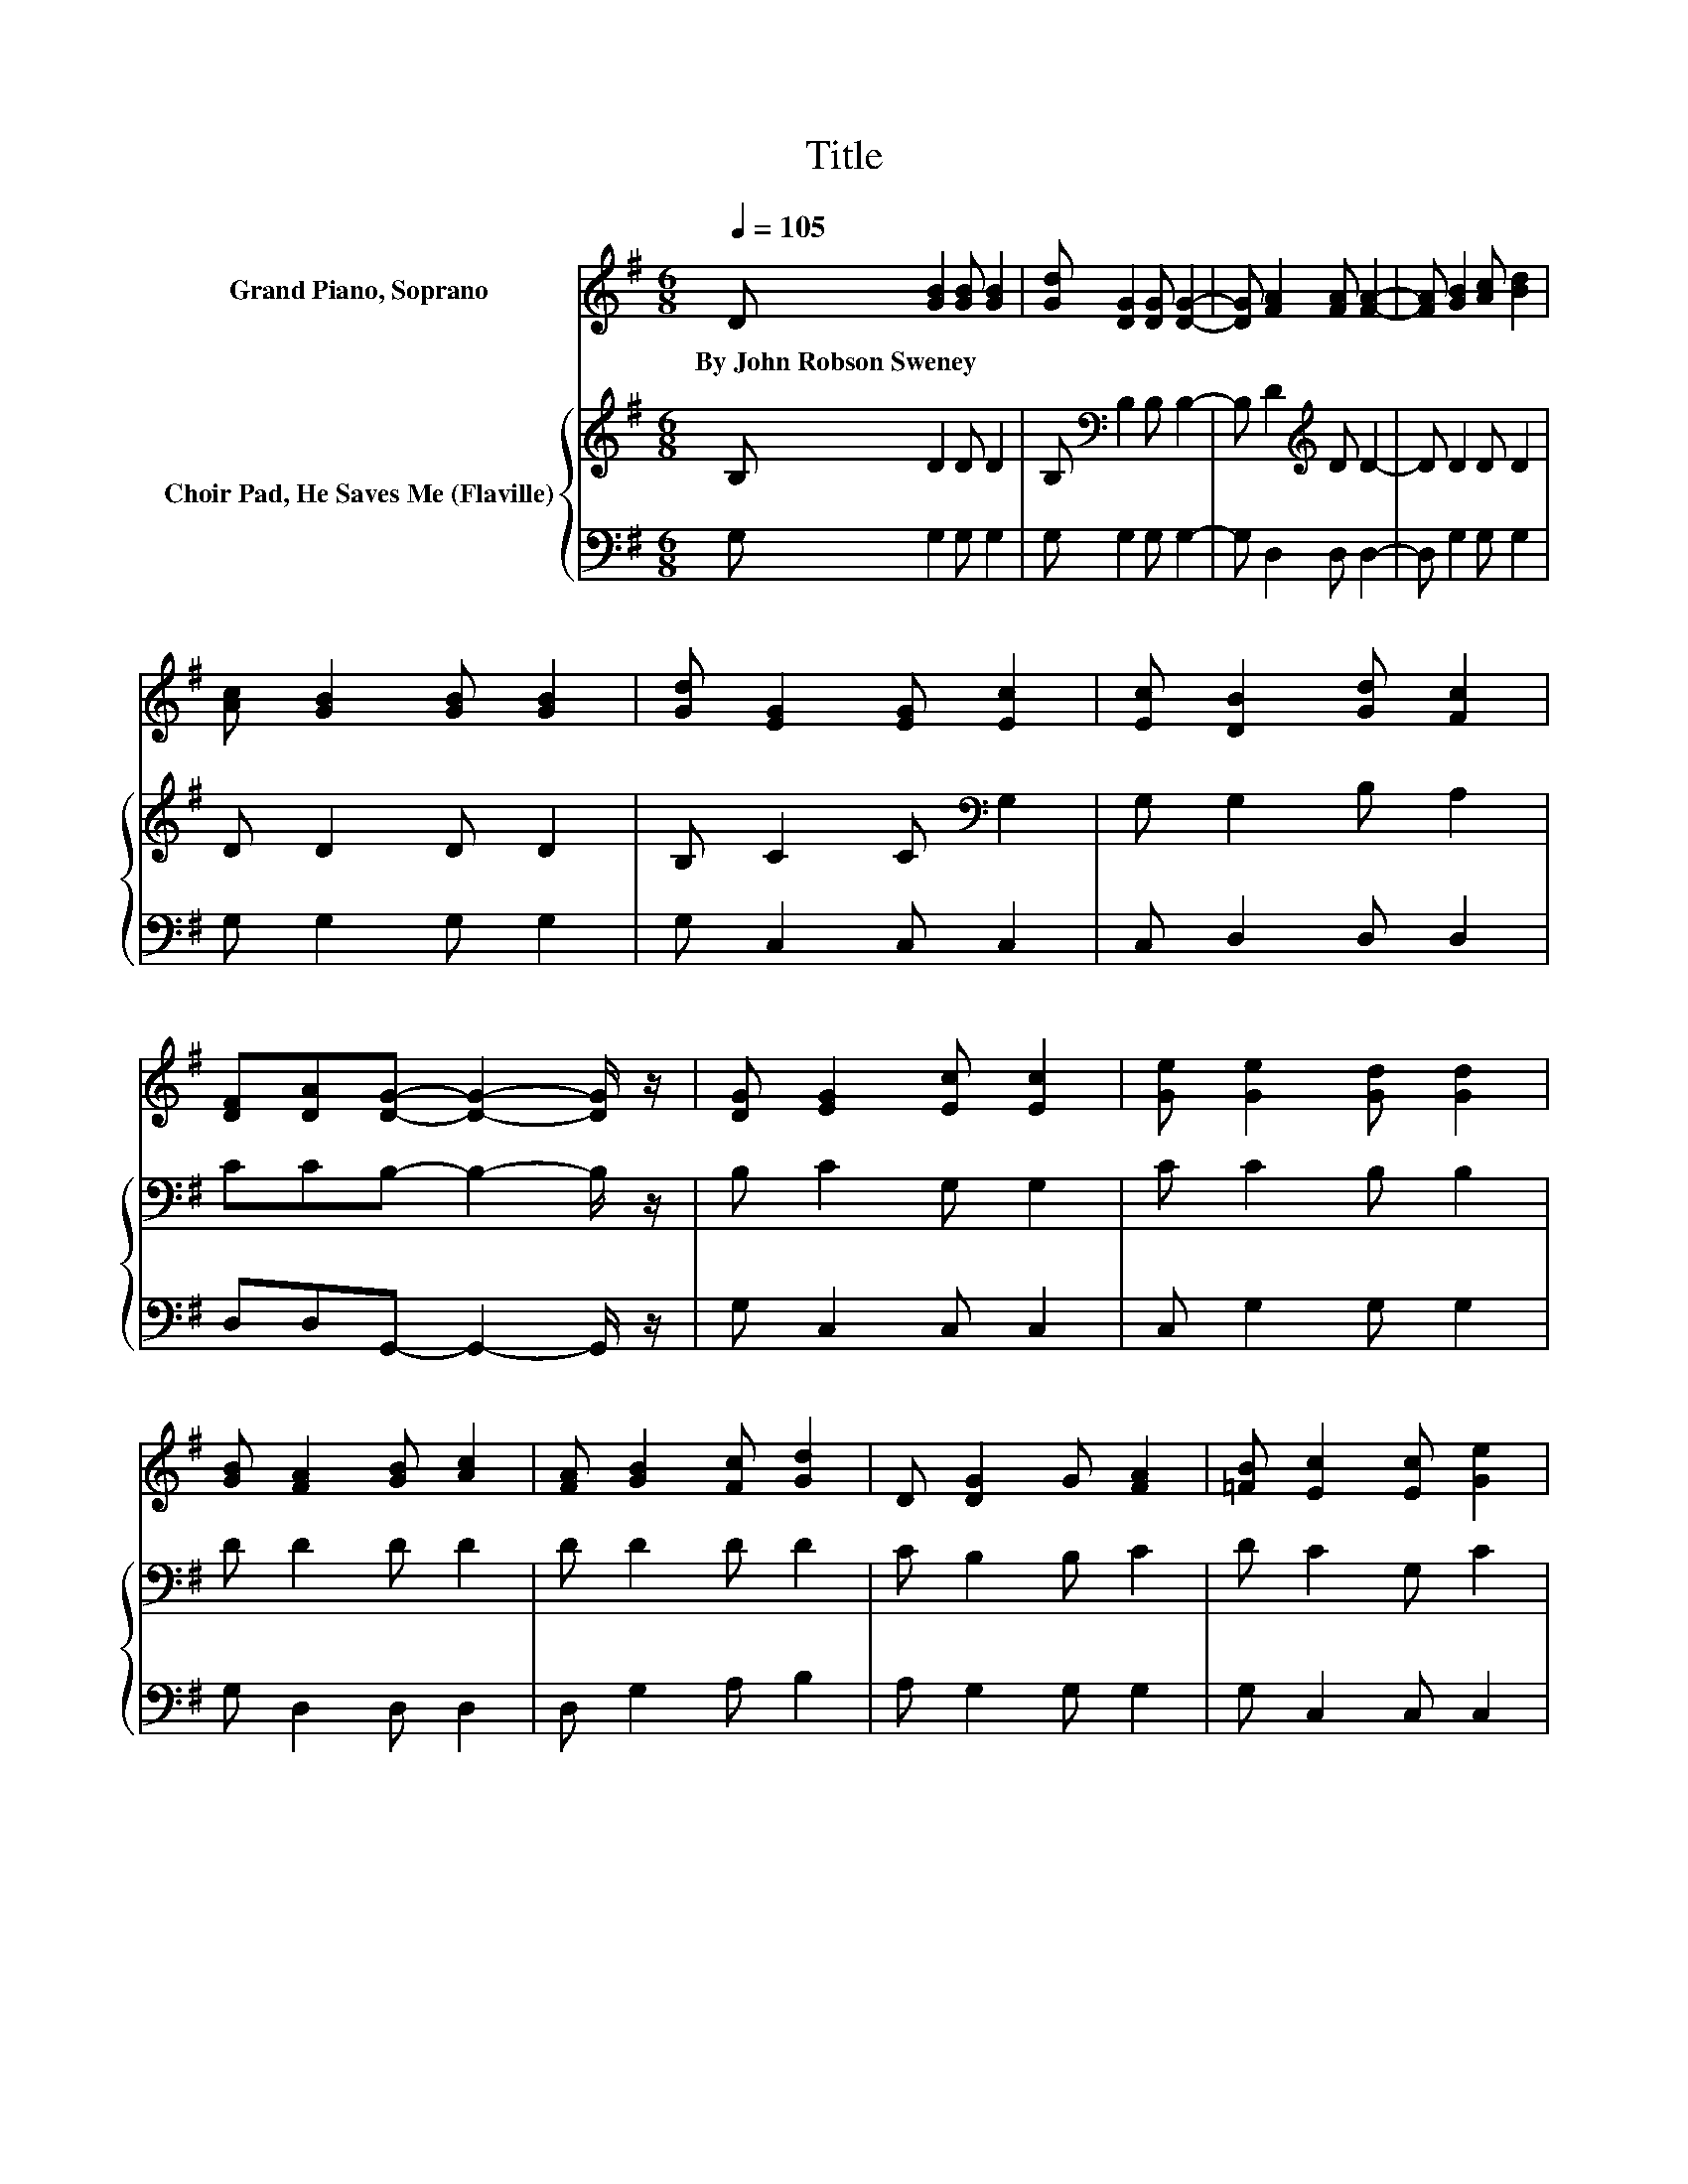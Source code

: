 X:1
T:Title
%%score ( 1 2 ) { 3 | 4 }
L:1/8
Q:1/4=105
M:6/8
K:G
V:1 treble nm="Grand Piano, Soprano"
V:2 treble 
V:3 treble nm="Choir Pad, He Saves Me (Flaville)"
V:4 bass 
V:1
 D [GB]2 [GB] [GB]2 | [Gd] [DG]2 [DG] [DG]2- | [DG] [FA]2 [FA] [FA]2- | [FA] [GB]2 [Ac] [Bd]2 | %4
w: By~John~Robson~Sweney * * *||||
 [Ac] [GB]2 [GB] [GB]2 | [Gd] [EG]2 [EG] [Ec]2 | [Ec] [DB]2 [Gd] [Fc]2 | %7
w: |||
 [DF][DA][DG]- [DG]2- [DG]/ z/ | [DG] [EG]2 [Ec] [Ec]2 | [Ge] [Ge]2 [Gd] [Gd]2 | %10
w: |||
 [GB] [FA]2 [GB] [Ac]2 | [FA] [GB]2 [Fc] [Gd]2 | D [DG]2 G [FA]2 | [=FB] [Ec]2 [Ec] [Ge]2 | %14
w: ||||
 [Ge] [Gd]2 [DG] [DA]2 | [DB][DA][DG]- [DG]2- [DG]/ z/ | z [Gd]2- [Gd] [GB]2- | %17
w: |||
 [GB] [FA]2- [FA] [Fd]2 | [Ac] [GB]2 [GB]GA | [GB][GB][FA]- [FA]2- [FA]/ z/ | D [DG]2 G [FA]2 | %21
w: ||||
 [=FB] [Ec]2 [Ec] [Ge]2 | [Ge] [Gd]2 [DG] [DA]2 | [DB][DA][DG]- [DG]3- | [DG]6 |] %25
w: ||||
V:2
 x6 | x6 | x6 | x6 | x6 | x6 | x6 | x6 | x6 | x6 | x6 | x6 | x6 | x6 | x6 | x6 | x6 | x6 | %18
 z3 z D2 | x6 | x6 | x6 | x6 | x6 | x6 |] %25
V:3
 B, D2 D D2 | B,[K:bass] B,2 B, B,2- | B, D2[K:treble] D D2- | D D2 D D2 | D D2 D D2 | %5
 B, C2 C[K:bass] G,2 | G, G,2 B, A,2 | CCB,- B,2- B,/ z/ | B, C2 G, G,2 | C C2 B, B,2 | D D2 D D2 | %11
 D D2 D D2 | C B,2 B, C2 | D C2 G, C2 | C B,2 B, C2 | DC[K:bass]B,- B,2- B,/ z/ | %16
 z B,2- B,[K:treble] D2- | D D2- D A,2 | D D2 DB,C | DDD- D2- D/ z/ | C B,2 B, C2 | D C2 G, C2 | %22
 C[K:bass] B,2 B, C2 | DCB,- B,3- | B,6 |] %25
V:4
 G, G,2 G, G,2 | G, G,2 G, G,2- | G, D,2 D, D,2- | D, G,2 G, G,2 | G, G,2 G, G,2 | G, C,2 C, C,2 | %6
 C, D,2 D, D,2 | D,D,G,,- G,,2- G,,/ z/ | G, C,2 C, C,2 | C, G,2 G, G,2 | G, D,2 D, D,2 | %11
 D, G,2 A, B,2 | A, G,2 G, G,2 | G, C,2 C, C,2 | C, D,2 D, D,2 | D,D,G,,- G,,2- G,,/ z/ | %16
 z G,2- G, G,2- | G, D,2- D, D,2 | F, G,2 G, G,2 | G,D,D,- D,2- D,/ z/ | D, G,,2 G, G,2 | %21
 G, C,2 C, C,2 | C, D,2 D, D,2 | D,D,G,,- G,,3- | G,,6 |] %25

